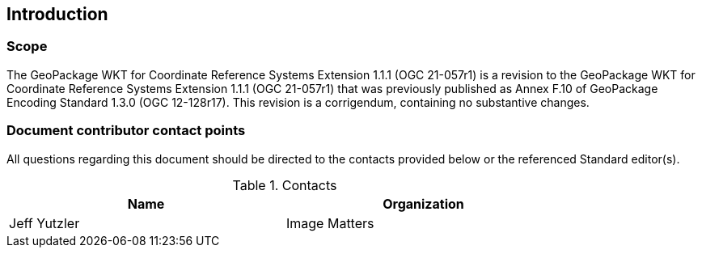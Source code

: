 == Introduction

===	Scope

The GeoPackage WKT for Coordinate Reference Systems Extension 1.1.1 (OGC 21-057r1) is a revision to the GeoPackage WKT for Coordinate Reference Systems Extension 1.1.1 (OGC 21-057r1) that was previously published as Annex F.10 of GeoPackage Encoding Standard 1.3.0 (OGC 12-128r17).
This revision is a corrigendum, containing no substantive changes.

===	Document contributor contact points

All questions regarding this document should be directed to the contacts provided below or the referenced Standard editor(s).

.Contacts
[width="80%",options="header"]
|====================
|Name |Organization
|Jeff Yutzler | Image Matters
|====================
